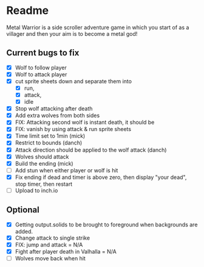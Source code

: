 * Readme
  :PROPERTIES:
  :CREATED:  [2023-06-22 Thu 20:38]
  :END:

Metal Warrior is a side scroller adventure game in which you start of as a villager and then your aim is to become a metal god!

** Current bugs to fix
   :PROPERTIES:
   :CREATED:  [2023-06-22 Thu 23:32]
   :END:

 - [X] Wolf to follow player
 - [X] Wolf to attack player
 - [X] cut sprite sheets down and separate them into
   - [X] run,
   - [X] attack,
   - [X] idle
 - [X] Stop wolf attacking after death
 - [X] Add extra wolves from both sides
 - [X] FIX: Attacking second wolf is instant death, it should be
 - [X] FIX: vanish by using attack & run sprite sheets
 - [X] Time limit set to 1min (mick)
 - [X] Restrict to bounds (danch)
 - [X] Attack direction should be applied to the wolf attack (danch)
 - [X] Wolves should attack
 - [X] Build the ending (mick)
 - [ ] Add stun when either player or wolf is hit
 - [X] Fix ending if dead and timer is above zero, then display "your dead", stop timer, then restart
 - [ ] Upload to inch.io

** Optional

- [X] Getting output.solids to be brought to foreground when backgrounds are added.
- [X] Change attack to single strike
- [X] FIX: jump and attack = N/A
- [X] Fight after player death in Valhalla = N/A
- [ ] Wolves move back when hit
